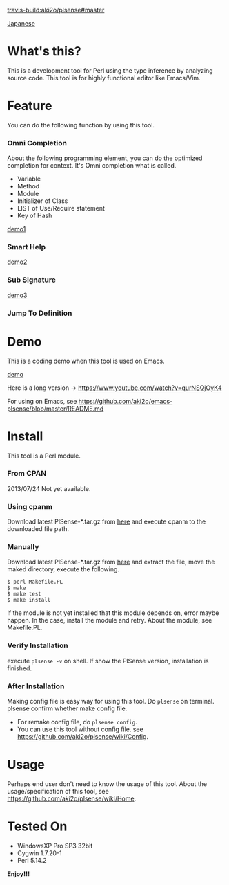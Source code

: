 #+OPTIONS: toc:nil

[[travis-build:aki2o/plsense#master]]

[[https://github.com/aki2o/plsense/blob/master/README-ja.md][Japanese]]

* What's this?
  
  This is a development tool for Perl using the type inference by analyzing source code.  
  This tool is for highly functional editor like Emacs/Vim.

  
* Feature

  You can do the following function by using this tool.

*** Omni Completion

    About the following programming element, you can do the optimized completion for context.  
    It's Omni completion what is called.  

    - Variable
    - Method
    - Module
    - Initializer of Class
    - LIST of Use/Require statement
    - Key of Hash

    [[file:image/demo1.png][demo1]]

*** Smart Help

    [[file:image/demo2.png][demo2]]

*** Sub Signature

    [[file:image/demo3.png][demo3]]

*** Jump To Definition


* Demo

  This is a coding demo when this tool is used on Emacs.

  [[file:image/demo.gif][demo]]

  Here is a long version -> https://www.youtube.com/watch?v=qurNSQjOyK4
  
  For using on Emacs, see https://github.com/aki2o/emacs-plsense/blob/master/README.md


* Install

  This tool is a Perl module.
  
*** From CPAN

    2013/07/24 Not yet available.
    
*** Using cpanm

    Download latest PlSense-*.tar.gz from [[https://github.com/aki2o/plsense/releases][here]] and
    execute cpanm to the downloaded file path.
    
*** Manually
    
    Download latest PlSense-*.tar.gz from [[https://github.com/aki2o/plsense/releases][here]] and
    extract the file, move the maked directory, execute the following.

    #+begin_src
$ perl Makefile.PL
$ make
$ make test
$ make install
    #+end_src

    If the module is not yet installed that this module depends on, error maybe happen.  
    In the case, install the module and retry. About the module, see Makefile.PL.
      
*** Verify Installation
    
    execute =plsense -v= on shell.  
    If show the PlSense version, installation is finished.
      
*** After Installation
    
    Making config file is easy way for using this tool.  
    Do =plsense= on terminal. plsense confirm whether make config file.  

    - For remake config file, do =plsense config=.
    - You can use this tool without config file. see https://github.com/aki2o/plsense/wiki/Config.
      
      
* Usage

  Perhaps end user don't need to know the usage of this tool.  
  About the usage/specification of this tool, see https://github.com/aki2o/plsense/wiki/Home.  
  
  
* Tested On
  
  - WindowsXP Pro SP3 32bit
  - Cygwin 1.7.20-1
  - Perl 5.14.2
    
    
  *Enjoy!!!*
  
